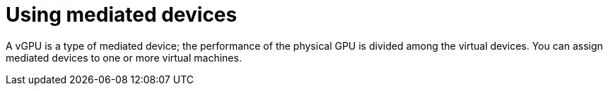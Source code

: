 // Module included in the following assemblies:
//
// * virt/virtual_machines/advanced_vm_management/virt-configuring-mediated-devices.adoc

:_mod-docs-content-type: CONCEPT
[id="virt-using-mediated-devices_{context}"]
= Using mediated devices

A vGPU is a type of mediated device; the performance of the physical GPU is divided among the virtual devices. You can assign mediated devices to one or more virtual machines.